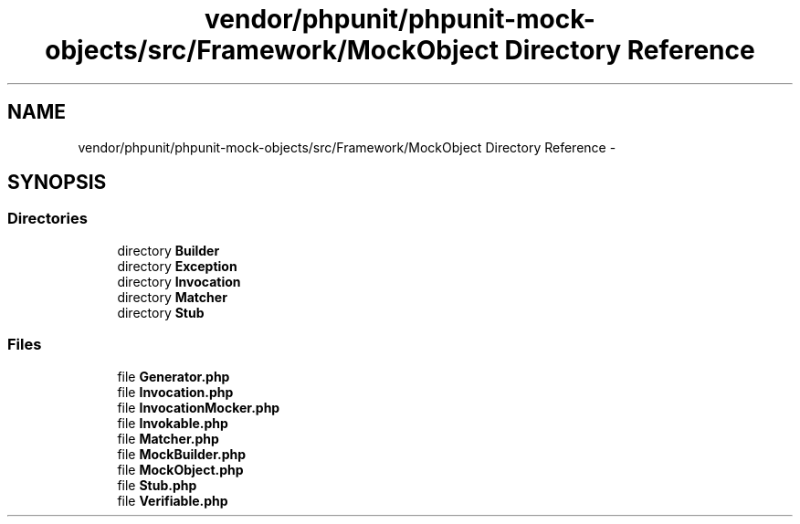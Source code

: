 .TH "vendor/phpunit/phpunit-mock-objects/src/Framework/MockObject Directory Reference" 3 "Tue Apr 14 2015" "Version 1.0" "VirtualSCADA" \" -*- nroff -*-
.ad l
.nh
.SH NAME
vendor/phpunit/phpunit-mock-objects/src/Framework/MockObject Directory Reference \- 
.SH SYNOPSIS
.br
.PP
.SS "Directories"

.in +1c
.ti -1c
.RI "directory \fBBuilder\fP"
.br
.ti -1c
.RI "directory \fBException\fP"
.br
.ti -1c
.RI "directory \fBInvocation\fP"
.br
.ti -1c
.RI "directory \fBMatcher\fP"
.br
.ti -1c
.RI "directory \fBStub\fP"
.br
.in -1c
.SS "Files"

.in +1c
.ti -1c
.RI "file \fBGenerator\&.php\fP"
.br
.ti -1c
.RI "file \fBInvocation\&.php\fP"
.br
.ti -1c
.RI "file \fBInvocationMocker\&.php\fP"
.br
.ti -1c
.RI "file \fBInvokable\&.php\fP"
.br
.ti -1c
.RI "file \fBMatcher\&.php\fP"
.br
.ti -1c
.RI "file \fBMockBuilder\&.php\fP"
.br
.ti -1c
.RI "file \fBMockObject\&.php\fP"
.br
.ti -1c
.RI "file \fBStub\&.php\fP"
.br
.ti -1c
.RI "file \fBVerifiable\&.php\fP"
.br
.in -1c
